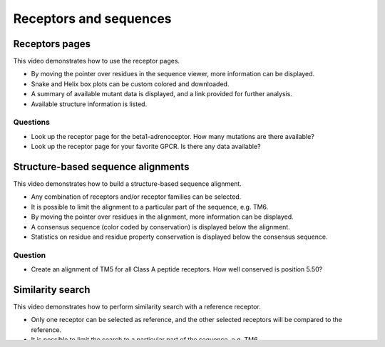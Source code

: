 Receptors and sequences
=======================

Receptors pages
---------------

This video demonstrates how to use the receptor pages.

* By moving the pointer over residues in the sequence viewer, more information can be displayed.

* Snake and Helix box plots can be custom colored and downloaded.

* A summary of available mutant data is displayed, and a link provided for further analysis.

* Available structure information is listed.

.. raw:: html

    <video width="1024" height="768" controls>
      <source src="https://files.gpcrdb.org/video/receptors1.mp4" type="video/mp4">
    Your browser does not support the video tag.
    </video>

Questions
^^^^^^^^^

* Look up the receptor page for the beta1-adrenoceptor. How many mutations are there available?

* Look up the receptor page for your favorite GPCR. Is there any data available?


Structure-based sequence alignments
-----------------------------------

This video demonstrates how to build a structure-based sequence alignment.

* Any combination of receptors and/or receptor families can be selected.

* It is possible to limit the alignment to a particular part of the sequence, e.g. TM6.

* By moving the pointer over residues in the alignment, more information can be displayed.

* A consensus sequence (color coded by conservation) is displayed below the alignment.

* Statistics on residue and residue property conservation is displayed below the consensus sequence.

.. raw:: html

    <video width="1024" height="768" controls>
      <source src="https://files.gpcrdb.org/video/sequences1.mp4" type="video/mp4">
    Your browser does not support the video tag.
    </video>

Question
^^^^^^^^

* Create an alignment of TM5 for all Class A peptide receptors. How well conserved is position 5.50?


Similarity search
-----------------

This video demonstrates how to perform similarity search with a reference receptor.

* Only one receptor can be selected as reference, and the other selected receptors will be compared to the reference.

* It is possible to limit the search to a particular part of the sequence, e.g. TM6.

* In the resulting sequence alignment, the sequences are ranked by similarity to the reference, and their similarity
  scores are shown to the right of the receptor name.

.. raw:: html

    <video width="1024" height="768" controls>
      <source src="https://files.gpcrdb.org/video/sequences2.mp4" type="video/mp4">
    Your browser does not support the video tag.
    </video>

Question
^^^^^^^^

* Look up the similarity of the FFA1 receptor against Class A lipid receptors using the 7TMs.
  Which receptor is most similar?
